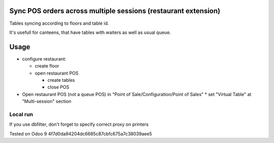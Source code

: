 Sync POS orders across multiple sessions (restaurant extension)
===============================================================
Tables syncing according to floors and table id.

It's usefull for canteens, that have tables with waiters as well as usual queue.

Usage
=====

* configure restaurant:

  * create floor
  * open restaurant POS

    * create tables
    * close POS

* Open restaurant POS (not a queue POS) in "Point of Sale/Configuration/Point of Sales"
  * set "Virtual Table" at "Multi-session" section


Local run
---------

If you use dbfilter, don't forget to specify correct proxy on printers

Tested on Odoo 9 4f7d0da94204dc6685c87cbfc675a7c38039aee5
